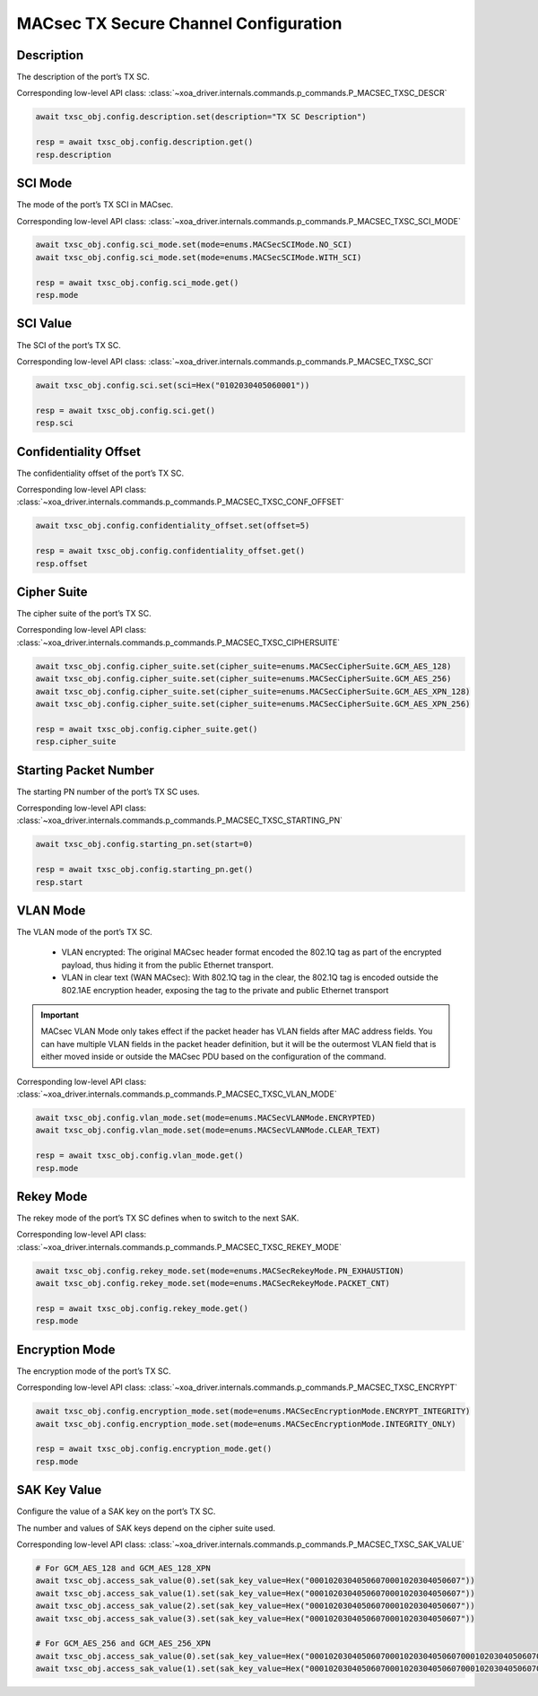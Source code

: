 MACsec TX Secure Channel Configuration
======================================

Description
-----------

The description of the port’s TX SC.

Corresponding low-level API class: :class:`~xoa_driver.internals.commands.p_commands.P_MACSEC_TXSC_DESCR`

.. code-block:: python

    await txsc_obj.config.description.set(description="TX SC Description")

    resp = await txsc_obj.config.description.get()
    resp.description



SCI Mode
-----------

The mode of the port’s TX SCI in MACsec.

Corresponding low-level API class: :class:`~xoa_driver.internals.commands.p_commands.P_MACSEC_TXSC_SCI_MODE`

.. code-block:: python

    await txsc_obj.config.sci_mode.set(mode=enums.MACSecSCIMode.NO_SCI)
    await txsc_obj.config.sci_mode.set(mode=enums.MACSecSCIMode.WITH_SCI)

    resp = await txsc_obj.config.sci_mode.get()
    resp.mode


SCI Value
-----------

The SCI of the port’s TX SC.

Corresponding low-level API class: :class:`~xoa_driver.internals.commands.p_commands.P_MACSEC_TXSC_SCI`

.. code-block:: python

    await txsc_obj.config.sci.set(sci=Hex("0102030405060001"))
    
    resp = await txsc_obj.config.sci.get()
    resp.sci


Confidentiality Offset
-----------------------

The confidentiality offset of the port’s TX SC.

Corresponding low-level API class: :class:`~xoa_driver.internals.commands.p_commands.P_MACSEC_TXSC_CONF_OFFSET`

.. code-block:: python

    await txsc_obj.config.confidentiality_offset.set(offset=5)
    
    resp = await txsc_obj.config.confidentiality_offset.get()
    resp.offset


Cipher Suite
-----------------------

The cipher suite of the port’s TX SC.

Corresponding low-level API class: :class:`~xoa_driver.internals.commands.p_commands.P_MACSEC_TXSC_CIPHERSUITE`

.. code-block:: python

    await txsc_obj.config.cipher_suite.set(cipher_suite=enums.MACSecCipherSuite.GCM_AES_128)
    await txsc_obj.config.cipher_suite.set(cipher_suite=enums.MACSecCipherSuite.GCM_AES_256)
    await txsc_obj.config.cipher_suite.set(cipher_suite=enums.MACSecCipherSuite.GCM_AES_XPN_128)
    await txsc_obj.config.cipher_suite.set(cipher_suite=enums.MACSecCipherSuite.GCM_AES_XPN_256)

    resp = await txsc_obj.config.cipher_suite.get()
    resp.cipher_suite


Starting Packet Number
-----------------------

The starting PN number of the port’s TX SC uses.

Corresponding low-level API class: :class:`~xoa_driver.internals.commands.p_commands.P_MACSEC_TXSC_STARTING_PN`

.. code-block:: python

    await txsc_obj.config.starting_pn.set(start=0)
    
    resp = await txsc_obj.config.starting_pn.get()
    resp.start


VLAN Mode
-----------------------

The VLAN mode of the port’s TX SC.

    * VLAN encrypted: The original MACsec header format encoded the 802.1Q tag as part of the encrypted payload, thus hiding it from the public Ethernet transport.

    * VLAN in clear text (WAN MACsec): With 802.1Q tag in the clear, the 802.1Q tag is encoded outside the 802.1AE encryption header, exposing the tag to the private and public Ethernet transport

.. figure:: images/macsec_vlan_modes.png
    :align: center

.. important::

    MACsec VLAN Mode only takes effect if the packet header has VLAN fields after MAC address fields. You can have multiple VLAN fields in the packet header definition, but it will be the outermost VLAN field that is either moved inside or outside the MACsec PDU based on the configuration of the command.  

Corresponding low-level API class: :class:`~xoa_driver.internals.commands.p_commands.P_MACSEC_TXSC_VLAN_MODE`

.. code-block:: python

    await txsc_obj.config.vlan_mode.set(mode=enums.MACSecVLANMode.ENCRYPTED)
    await txsc_obj.config.vlan_mode.set(mode=enums.MACSecVLANMode.CLEAR_TEXT)
    
    resp = await txsc_obj.config.vlan_mode.get()
    resp.mode


Rekey Mode
-----------------------

The rekey mode of the port’s TX SC defines when to switch to the next SAK.

Corresponding low-level API class: :class:`~xoa_driver.internals.commands.p_commands.P_MACSEC_TXSC_REKEY_MODE`

.. code-block:: python

    await txsc_obj.config.rekey_mode.set(mode=enums.MACSecRekeyMode.PN_EXHAUSTION)
    await txsc_obj.config.rekey_mode.set(mode=enums.MACSecRekeyMode.PACKET_CNT)
    
    resp = await txsc_obj.config.rekey_mode.get()
    resp.mode


Encryption Mode
-----------------------

The encryption mode of the port’s TX SC.

Corresponding low-level API class: :class:`~xoa_driver.internals.commands.p_commands.P_MACSEC_TXSC_ENCRYPT`

.. code-block:: python

    await txsc_obj.config.encryption_mode.set(mode=enums.MACSecEncryptionMode.ENCRYPT_INTEGRITY)
    await txsc_obj.config.encryption_mode.set(mode=enums.MACSecEncryptionMode.INTEGRITY_ONLY)
    
    resp = await txsc_obj.config.encryption_mode.get()
    resp.mode


SAK Key Value
-----------------------

Configure the value of a SAK key on the port’s TX SC.

The number and values of SAK keys depend on the cipher suite used.

Corresponding low-level API class: :class:`~xoa_driver.internals.commands.p_commands.P_MACSEC_TXSC_SAK_VALUE`

.. code-block:: python

    # For GCM_AES_128 and GCM_AES_128_XPN
    await txsc_obj.access_sak_value(0).set(sak_key_value=Hex("00010203040506070001020304050607"))
    await txsc_obj.access_sak_value(1).set(sak_key_value=Hex("00010203040506070001020304050607"))
    await txsc_obj.access_sak_value(2).set(sak_key_value=Hex("00010203040506070001020304050607"))
    await txsc_obj.access_sak_value(3).set(sak_key_value=Hex("00010203040506070001020304050607"))

    # For GCM_AES_256 and GCM_AES_256_XPN
    await txsc_obj.access_sak_value(0).set(sak_key_value=Hex("0001020304050607000102030405060700010203040506070001020304050607"))
    await txsc_obj.access_sak_value(1).set(sak_key_value=Hex("0001020304050607000102030405060700010203040506070001020304050607"))